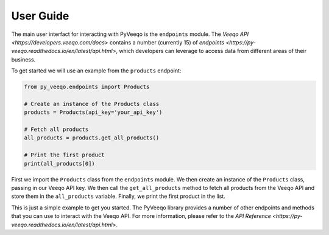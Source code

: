 User Guide
===========


The main user interfact for interacting with PyVeeqo is the ``endpoints`` module. The `Veeqo API <https://developers.veeqo.com/docs>` contains a number (currently 15) of `endpoints <https://py-veeqo.readthedocs.io/en/latest/api.html>`, which developers can leverage to access data from different areas of their business.

To get started we will use an example from the ``products`` endpoint:

.. code-block:: python

    from py_veeqo.endpoints import Products

    # Create an instance of the Products class
    products = Products(api_key='your_api_key')

    # Fetch all products
    all_products = products.get_all_products()

    # Print the first product
    print(all_products[0])

First we import the ``Products`` class from the ``endpoints`` module. We then create an instance of the ``Products`` class, passing in our Veeqo API key. We then call the ``get_all_products`` method to fetch all products from the Veeqo API and store them in the ``all_products`` variable. Finally, we print the first product in the list.

This is just a simple example to get you started. The PyVeeqo library provides a number of other endpoints and methods that you can use to interact with the Veeqo API. For more information, please refer to the `API Reference <https://py-veeqo.readthedocs.io/en/latest/api.html>`.